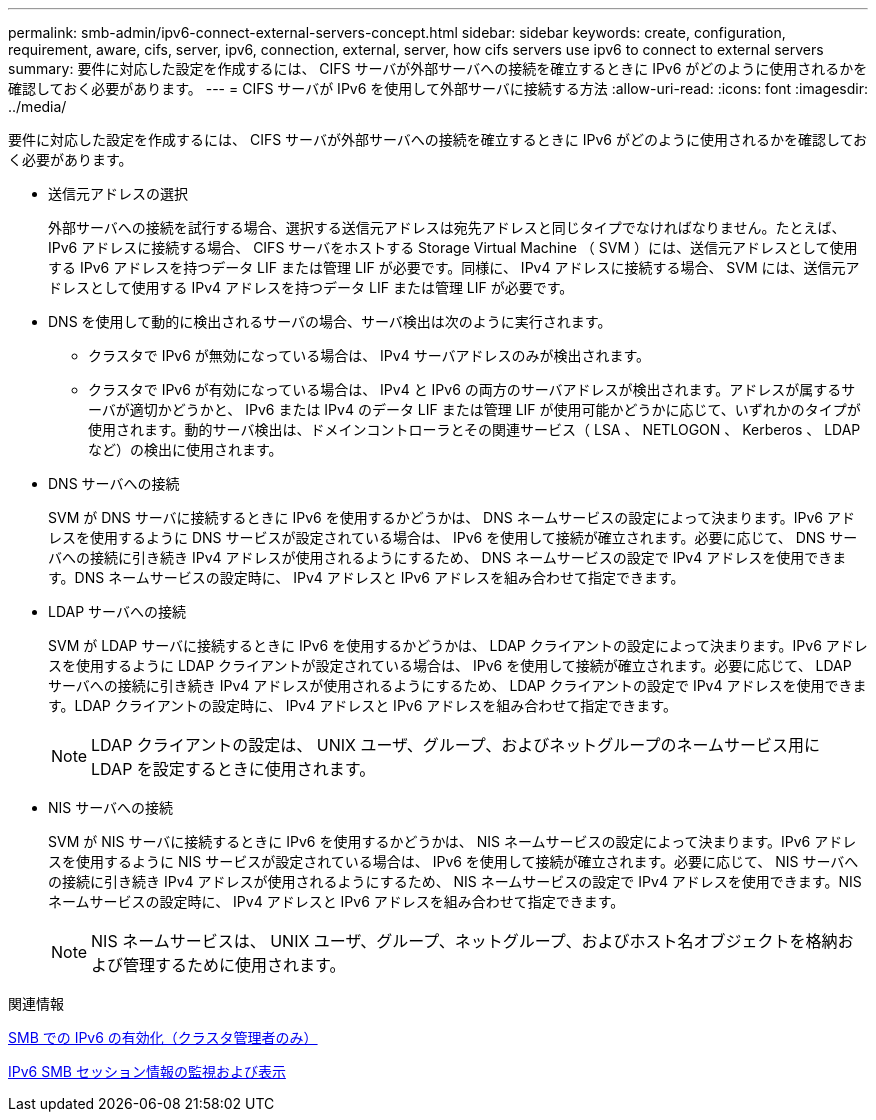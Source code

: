 ---
permalink: smb-admin/ipv6-connect-external-servers-concept.html 
sidebar: sidebar 
keywords: create, configuration, requirement, aware, cifs, server, ipv6, connection, external, server, how cifs servers use ipv6 to connect to external servers 
summary: 要件に対応した設定を作成するには、 CIFS サーバが外部サーバへの接続を確立するときに IPv6 がどのように使用されるかを確認しておく必要があります。 
---
= CIFS サーバが IPv6 を使用して外部サーバに接続する方法
:allow-uri-read: 
:icons: font
:imagesdir: ../media/


[role="lead"]
要件に対応した設定を作成するには、 CIFS サーバが外部サーバへの接続を確立するときに IPv6 がどのように使用されるかを確認しておく必要があります。

* 送信元アドレスの選択
+
外部サーバへの接続を試行する場合、選択する送信元アドレスは宛先アドレスと同じタイプでなければなりません。たとえば、 IPv6 アドレスに接続する場合、 CIFS サーバをホストする Storage Virtual Machine （ SVM ）には、送信元アドレスとして使用する IPv6 アドレスを持つデータ LIF または管理 LIF が必要です。同様に、 IPv4 アドレスに接続する場合、 SVM には、送信元アドレスとして使用する IPv4 アドレスを持つデータ LIF または管理 LIF が必要です。

* DNS を使用して動的に検出されるサーバの場合、サーバ検出は次のように実行されます。
+
** クラスタで IPv6 が無効になっている場合は、 IPv4 サーバアドレスのみが検出されます。
** クラスタで IPv6 が有効になっている場合は、 IPv4 と IPv6 の両方のサーバアドレスが検出されます。アドレスが属するサーバが適切かどうかと、 IPv6 または IPv4 のデータ LIF または管理 LIF が使用可能かどうかに応じて、いずれかのタイプが使用されます。動的サーバ検出は、ドメインコントローラとその関連サービス（ LSA 、 NETLOGON 、 Kerberos 、 LDAP など）の検出に使用されます。


* DNS サーバへの接続
+
SVM が DNS サーバに接続するときに IPv6 を使用するかどうかは、 DNS ネームサービスの設定によって決まります。IPv6 アドレスを使用するように DNS サービスが設定されている場合は、 IPv6 を使用して接続が確立されます。必要に応じて、 DNS サーバへの接続に引き続き IPv4 アドレスが使用されるようにするため、 DNS ネームサービスの設定で IPv4 アドレスを使用できます。DNS ネームサービスの設定時に、 IPv4 アドレスと IPv6 アドレスを組み合わせて指定できます。

* LDAP サーバへの接続
+
SVM が LDAP サーバに接続するときに IPv6 を使用するかどうかは、 LDAP クライアントの設定によって決まります。IPv6 アドレスを使用するように LDAP クライアントが設定されている場合は、 IPv6 を使用して接続が確立されます。必要に応じて、 LDAP サーバへの接続に引き続き IPv4 アドレスが使用されるようにするため、 LDAP クライアントの設定で IPv4 アドレスを使用できます。LDAP クライアントの設定時に、 IPv4 アドレスと IPv6 アドレスを組み合わせて指定できます。

+
[NOTE]
====
LDAP クライアントの設定は、 UNIX ユーザ、グループ、およびネットグループのネームサービス用に LDAP を設定するときに使用されます。

====
* NIS サーバへの接続
+
SVM が NIS サーバに接続するときに IPv6 を使用するかどうかは、 NIS ネームサービスの設定によって決まります。IPv6 アドレスを使用するように NIS サービスが設定されている場合は、 IPv6 を使用して接続が確立されます。必要に応じて、 NIS サーバへの接続に引き続き IPv4 アドレスが使用されるようにするため、 NIS ネームサービスの設定で IPv4 アドレスを使用できます。NIS ネームサービスの設定時に、 IPv4 アドレスと IPv6 アドレスを組み合わせて指定できます。

+
[NOTE]
====
NIS ネームサービスは、 UNIX ユーザ、グループ、ネットグループ、およびホスト名オブジェクトを格納および管理するために使用されます。

====


.関連情報
xref:enable-ipv6-task.adoc[SMB での IPv6 の有効化（クラスタ管理者のみ）]

xref:monitor-display-ipv6-sessions-task.adoc[IPv6 SMB セッション情報の監視および表示]
